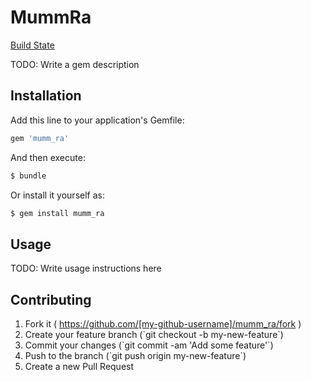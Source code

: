 * MummRa
[[https://travis-ci.org/iachettifederico/mumm_ra][Build State]] [[https://travis-ci.org/iachettifederico/mumm_ra.svg]]

TODO: Write a gem description

** Installation

Add this line to your application's Gemfile:

#+BEGIN_SRC ruby
gem 'mumm_ra'
#+END_SRC

And then execute:
#+BEGIN_SRC bash
$ bundle
#+END_SRC

Or install it yourself as:
#+BEGIN_SRC bash
$ gem install mumm_ra
#+END_SRC

** Usage

TODO: Write usage instructions here

** Contributing

1. Fork it ( https://github.com/[my-github-username]/mumm_ra/fork )
2. Create your feature branch (`git checkout -b my-new-feature`)
3. Commit your changes (`git commit -am 'Add some feature'`)
4. Push to the branch (`git push origin my-new-feature`)
5. Create a new Pull Request
